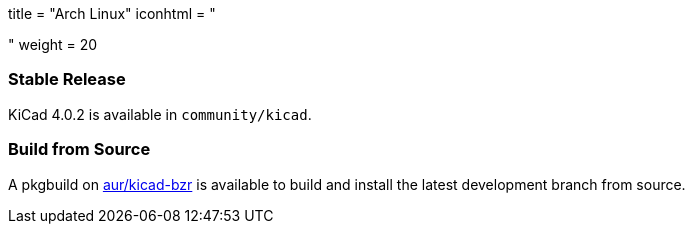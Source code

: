 +++
title = "Arch Linux"
iconhtml = "<div class='fl-archlinux'></div>"
weight = 20
+++

=== Stable Release
KiCad 4.0.2 is available in `community/kicad`.

=== Build from Source
A pkgbuild on https://aur.archlinux.org/packages/kicad-bzr/[aur/kicad-bzr] is available to build and install the latest development branch from source.
